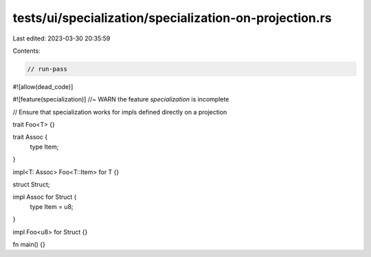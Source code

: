 tests/ui/specialization/specialization-on-projection.rs
=======================================================

Last edited: 2023-03-30 20:35:59

Contents:

.. code-block:: rs

    // run-pass
#![allow(dead_code)]

#![feature(specialization)] //~ WARN the feature `specialization` is incomplete

// Ensure that specialization works for impls defined directly on a projection

trait Foo<T> {}

trait Assoc {
    type Item;
}

impl<T: Assoc> Foo<T::Item> for T {}

struct Struct;

impl Assoc for Struct {
    type Item = u8;
}

impl Foo<u8> for Struct {}

fn main() {}


